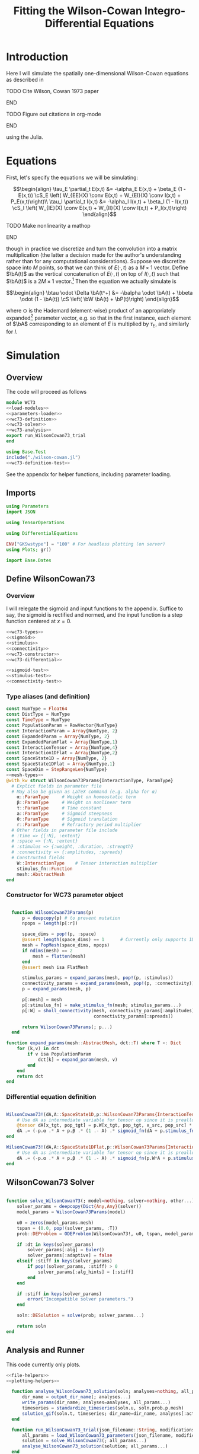 #+PROPERTY: header-args :results output :results silent :session *julia* :noweb yes
#+OPTIONS: title:nil author:nil date:nil toc:nil
#+LATEX_CLASS: article
#+LATEX_CLASS_OPTIONS: [12pt]
#+LATEX_HEADER_EXTRA: \input{\string~/Dropbox/Tex/standard_preamble.tex}
#+AUTHOR: Graham Smith
#+EMAIL: grahamas@gmail.com
#+TITLE: Fitting the Wilson-Cowan Integro-Differential Equations
#+LATEX_HEADER: \input{\string~/Dropbox/Tex/math_preamble.tex}


* Introduction

Here I will simulate the spatially one-dimensional Wilson-Cowan equations as described in
*************** TODO Cite Wilson, Cowan 1973 paper
*************** END

*************** TODO Figure out citations in org-mode
*************** END

using the Julia.

* Equations

First, let's specify the equations we will be simulating:

\[\begin{align}
\tau_E \partial_t E(x,t) &= -\alpha_E E(x,t) + \beta_E (1 - E(x,t)) \cS_E \left( W_{EE}(X) \conv E(x,t) + W_{EI}(X) \conv I(x,t) + P_E(x,t)\right)\\
\tau_I \partial_t I(x,t) &= -\alpha_I I(x,t) + \beta_I (1 - I(x,t)) \cS_I \left( W_{IE}(X) \conv E(x,t) +  W_{II}(X) \conv I(x,t) + P_I(x,t)\right)
\end{align}\]
*************** TODO Make nonlinearity a mathop
*************** END


though in practice we discretize and turn the convolution into a matrix multiplication (the latter a decision made for the author's understanding rather than for any computational considerations). Suppose we discretize space into $M$ points, so that we can think of $E(\cdot, t)$ as a $M\times 1$ vector. Define $\bA(t)$ as the vertical concatenation of $E(\cdot, t)$ on top of $I(\cdot, t)$ such that $\bA(t)$ is a $2M \times 1$ vector.[fn:1]  Then the equation we actually simulate is

\[\begin{align}
\btau \odot \Delta \bA(t^+) &= -\balpha \odot \bA(t) + \bbeta \odot (1 - \bA(t)) \cS \left( \bW \bA(t) + \bP(t)\right)
\end{align}\]

where $\odot$ is the Hademard (element-wise) product of an appropriately expanded[fn:2] parameter vector, e.g. so that in the first instance, each element of $\bA$ corresponding to an element of $E$ is multiplied by $\tau_E$, and similarly for $I$.

* Simulation
** Overview
The code will proceed as follows

#+BEGIN_SRC julia :noweb no-export :results silent :tangle wilson-cowan.jl
  module WC73
  <<load-modules>>
  <<parameters-loader>>
  <<wc73-definition>>
  <<wc73-solver>>
  <<wc73-analysis>>
  export run_WilsonCowan73_trial
  end

#+END_SRC

#+BEGIN_SRC julia :noweb no-export :tangle test_wilson-cowan.jl
using Base.Test
include("./wilson-cowan.jl")
<<wc73-definition-test>>
#+END_SRC

See the appendix for helper functions, including parameter loading.

** Imports

#+BEGIN_SRC julia :noweb-ref load-modules :results silent
  using Parameters
  import JSON

  using TensorOperations

  using DifferentialEquations

  ENV["GKSwstype"] = "100" # For headless plotting (on server)
  using Plots; gr()

  import Base.Dates
#+END_SRC

** Define WilsonCowan73
*** Overview
I will relegate the sigmoid and input functions to the appendix. Suffice to say,
the sigmoid is rectified and normed, and the input function is a step function
centered at $x=0$.

#+BEGIN_SRC julia :noweb no-export :noweb-ref wc73-definition :results silent
  <<wc73-types>>
  <<sigmoid>>
  <<stimulus>>
  <<connectivity>>
  <<wc73-constructor>>
  <<wc73-differential>>
#+END_SRC

#+BEGIN_SRC julia :noweb-ref wc73-definition-test
<<sigmoid-test>>
<<stimulus-test>>
<<connectivity-test>>
#+END_SRC

*** Type aliases (and definition)

#+BEGIN_SRC julia :noweb-ref wc73-types
  const NumType = Float64
  const DistType = NumType
  const TimeType = NumType
  const PopulationParam = RowVector{NumType}
  const InteractionParam = Array{NumType, 2}
  const ExpandedParam = Array{NumType, 2}
  const ExpandedParamFlat = Array{NumType,1}
  const InteractionTensor = Array{NumType,4}
  const Interaction1DFlat = Array{NumType,2}
  const SpaceState1D = Array{NumType, 2}
  const SpaceState1DFlat = Array{NumType,1}
  const SpaceDim = StepRangeLen{NumType}
  <<mesh-types>>
  @with_kw struct WilsonCowan73Params{InteractionType, ParamType}
    # Explict fields in parameter file
    # May also be given as LaTeX command (e.g. alpha for α)
      α::ParamType     # Weight on homeostatic term
      β::ParamType     # Weight on nonlinear term
      τ::ParamType     # Time constant
      a::ParamType     # Sigmoid steepness
      θ::ParamType     # Sigmoid translation
      r::ParamType     # Refractory period multiplier
    # Other fields in parameter file include
    # :time => {[:N], :extent}
    # :space => {:N, :extent}
    # :stimulus => {:weight, :duration, :strength}
    # :connectivity => {:amplitudes, :spreads}
    # Constructed fields
      W::InteractionType    # Tensor interaction multiplier
      stimulus_fn::Function
      mesh::AbstractMesh
  end
#+END_SRC

*** Constructor for WC73 parameter object

#+BEGIN_SRC julia :noweb-ref wc73-constructor

    function WilsonCowan73Params(p)
        p = deepcopy(p) # to prevent mutation
        npops = length(p[:r])

        space_dims = pop!(p, :space)
        @assert length(space_dims) == 1      # Currently only supports 1D
        mesh = PopMesh(space_dims, npops)
        if ndims(mesh) == 2
            mesh = flatten(mesh)
        end
        @assert mesh isa FlatMesh

        stimulus_params = expand_params(mesh, pop!(p, :stimulus))
        connectivity_params = expand_params(mesh, pop!(p, :connectivity))
        p = expand_params(mesh, p)

        p[:mesh] = mesh
        p[:stimulus_fn] = make_stimulus_fn(mesh; stimulus_params...)
        p[:W] = sholl_connectivity(mesh, connectivity_params[:amplitudes],
                                   connectivity_params[:spreads])

        return WilsonCowan73Params(; p...)
    end

  function expand_params(mesh::AbstractMesh, dct::T) where T <: Dict
      for (k,v) in dct
          if v isa PopulationParam
              dct[k] = expand_param(mesh, v)
          end
      end
      return dct
  end

#+END_SRC

*** Differential equation definition

#+BEGIN_SRC julia :noweb-ref wc73-differential

  WilsonCowan73!(dA,A::SpaceState1D,p::WilsonCowan73Params{InteractionTensor},t) = begin
      # Use dA as intermediate variable for tensor op since it is preallocated
      @tensor dA[x_tgt, pop_tgt] = p.W[x_tgt, pop_tgt, x_src, pop_src] * A[x_src, pop_src]
      dA .= (-p.α .* A + p.β .* (1 .- A) .* sigmoid_fn(dA + p.stimulus_fn(t), p.a, p.θ)) ./ p.τ
  end

  WilsonCowan73!(dA,A::SpaceState1DFlat,p::WilsonCowan73Params{Interaction1DFlat},t) = begin
      # Use dA as intermediate variable for tensor op since it is preallocated
      dA .= (-p.α .* A + p.β .* (1 .- A) .* sigmoid_fn(p.W*A + p.stimulus_fn(t), p.a, p.θ)) ./ p.τ
  end
#+END_SRC

** WilsonCowan73 Solver

#+BEGIN_SRC julia :noweb-ref wc73-solver

  function solve_WilsonCowan73(; model=nothing, solver=nothing, other...)
      solver_params = deepcopy(Dict{Any,Any}(solver))
      model_params = WilsonCowan73Params(model)

      u0 = zeros(model_params.mesh)
      tspan = (0.0, pop!(solver_params, :T))
      prob::DEProblem = ODEProblem(WilsonCowan73!, u0, tspan, model_params)

      if :dt in keys(solver_params)
          solver_params[:alg] = Euler()
          solver_params[:adaptive] = false
      elseif :stiff in keys(solver_params)
          if pop!(solver_params, :stiff) > 0
              solver_params[:alg_hints] = [:stiff]
          end
      end

      if :stiff in keys(solver_params)
          error("Incompatible solver parameters.")
      end

      soln::DESolution = solve(prob; solver_params...)

      return soln
  end

#+END_SRC

** Analysis and Runner
   This code currently only plots.
#+BEGIN_SRC julia :noweb-ref wc73-analysis
  <<file-helpers>>
  <<plotting-helpers>>

    function analyse_WilsonCowan73_solution(soln; analyses=nothing, all_params...)
        dir_name = output_dir_name(; analyses...)
        write_params(dir_name; analyses=analyses, all_params...)
        timeseries = standardize_timeseries(soln.u, soln.prob.p.mesh)
        solution_gif(soln.t, timeseries; dir_name=dir_name, analyses[:activity_gif]...)
    end

    function run_WilsonCowan73_trial(json_filename::String, modifications=nothing::Union{Dict, Void})
        all_params = load_WilsonCowan73_parameters(json_filename, modifications)
        solution = solve_WilsonCowan73(; all_params...)
        analyse_WilsonCowan73_solution(solution; all_params...)
    end

#+END_SRC

** Run Trial

Then the solution is as simple as
#+BEGIN_SRC julia :noweb-ref run-wc73-trial
run_WilsonCowan73_trial("jl_replicate_neuman.json")
#+END_SRC

#+RESULTS:
: INFO: Saved animation to /home/grahams/Dropbox/Research/simulation-73/solution.gif
: Plots.AnimatedGif("/home/grahams/Dropbox/Research/simulation-73/solution.gif")

* Appendix
** Mesh
Define a mesh type that standardizes interaction with the discretization of
space (and populations, though those are inherently discrete, as we currently
conceptualize them).
#+BEGIN_SRC julia :noweb-ref mesh-types :results silent
  <<mesh-type-defs>>
  <<mesh-constructors>>
  <<mesh-flatten>>
  <<mesh-functions>>
#+END_SRC
All meshes are subtyped from AbstractMesh. SpaceMesh contains only discretized
spatial dimensions. PopMesh contains a SpaceMesh, but also an integer indicating
the number of colocalized populations (i.e. each spatial point contains members
of each population). FlatMesh is merely a flattened representation of a PopMesh
containing only one spatial dimension. Rather than concatenating populations
along a "population dimension," the populations are concatenated along the
single spatial dimension. This is useful so that the convolution can be
implemented as a matrix multiplication, however I don't see how to extend
it. I would not have implemented it, except that's how the preceding Python
implementation worked, and I needed to have a direct comparison in order to
debug.
#+BEGIN_SRC julia :noweb-ref mesh-type-defs
  abstract type AbstractMesh end
  struct SpaceMesh <: AbstractMesh
      dims::Array{SpaceDim}
  end
  struct PopMesh <: AbstractMesh
      space::SpaceMesh
      n_pops::Integer
  end
  struct FlatMesh <: AbstractMesh
      pop_mesh::PopMesh
      FlatMesh(mesh) = ndims(mesh) != 2 ? error("cannot flatten >1D mesh.") : new(mesh)
  end
#+END_SRC

Flatten and unflatten take a PopMesh to a FlatMesh and vice versa (only if the
PopMesh has only 1D space).
#+BEGIN_SRC julia :noweb-ref mesh-flatten
  flatten(mesh::PopMesh) = FlatMesh(mesh)
  unflatten(mesh::FlatMesh) = mesh.pop_mesh
#+END_SRC

FlatMesh has no outer constructor, as it uses the more descriptive "flatten."
#+BEGIN_SRC julia :noweb-ref mesh-constructors
  function SpaceMesh(dim_dcts::Array{T}) where T <: Dict
      dims = Array{StepRangeLen}(length(dim_dcts))
      for (i, dim) in enumerate(dim_dcts)
          extent::NumType = dim[:extent]
          N::Integer = dim[:N]
          dims[i] = linspace(-(extent/2), (extent/2), N)
      end
      SpaceMesh(dims)
  end
  function PopMesh(dim_dcts::Array{T}, n_pops::Integer) where T <: Dict
      PopMesh(SpaceMesh(dim_dcts),n_pops)
  end
#+END_SRC

Numerous functions operating on meshes, including size, ndims, true_ndims,
coords, zeros, and expand_param.
#+BEGIN_SRC julia :noweb-ref mesh-functions
  import Base: size, ndims, zeros
  function size(mesh::SpaceMesh)
      return length.(mesh.dims)
  end
  function size(mesh::PopMesh)
      return (size(mesh.space)..., mesh.n_pops)
  end
  function size(mesh::FlatMesh)
      return size(mesh.pop_mesh)[1] * mesh.pop_mesh.n_pops
  end
  function ndims(mesh::AbstractMesh)
      return length(size(mesh))
  end
  function true_ndims(mesh::AbstractMesh)
      return ndims(mesh)
  end
  # true_ndims returns the "real" structure of the mesh, i.e. unflattened.
  function true_ndims(mesh::FlatMesh)
      return ndims(mesh.pop_mesh)
  end
  function coords(mesh::SpaceMesh)
      @assert ndims(mesh) == 1
      return mesh.dims[1]
  end
  function coords(mesh::PopMesh)
      @assert ndims(mesh) == 2
      return repeat(coords(mesh.space), outer=(1, mesh.n_pops))
  end
  function coords(mesh::FlatMesh)
      return repeat(coords(mesh.pop_mesh.space), outer=mesh.pop_mesh.n_pops)
  end
  function zeros(mesh::AbstractMesh)
      zeros(coords(mesh))
  end
  function expand_param(mesh::PopMesh, param::RowVector)::ExpandedParam
      space_dims = size(mesh)[1:end-1]
      return repeat(param, inner=(space_dims..., 1))
  end
  function expand_param(mesh::FlatMesh, param::RowVector)::ExpandedParamFlat
      return expand_param(mesh.pop_mesh, param)[:]
  end
#+END_SRC

** Parameter file reading
Because I originally wrote this in Python, the parameter files are JSON.
#+BEGIN_SRC julia :noweb-ref parameters-loader :results silent
  function convert_py(val::Number)
      float(val)
  end

  function convert_py(a::T) where T <: Array
      if a[1] isa Array && a[1][1] isa Number # eltype gives Any, for some reason
          return InteractionParam(vcat([convert_py(arr) for arr in a]...))
      elseif a[1] isa Dict
          return convert_py.(a)
      elseif a[1] isa Number
          return PopulationParam(convert_py.(vcat(a...))) # Python arrays are rows...
      else
          error("Unsupported parse input array of eltype $(typeof(a[1]))")
      end
  end

  convert_py(val::String) = val

  function convert_py(d::T) where T <: Dict
      # TODO: Find package that does this...
      unicode_dct = Dict(:alpha=>:α, :beta=>:β, :tau=>:τ, :theta=>:θ)
      function convert_pykey(k_sym::Symbol)
          if k_sym in keys(unicode_dct)
              return unicode_dct[k_sym]
          else
              return k_sym
          end
      end
      convert_pykey(k::String) = (convert_pykey ∘ Symbol)(k)

      return Dict(convert_pykey(k) => convert_py(v) for (k,v) in d)
  end

  function deep_merge(dct1, dct2::D) where D <: Dict
      new_dct = deepcopy(dct1)
      for k in keys(dct2)
          if k in keys(dct1)
              new_dct[k] = deep_merge(dct1[k], dct2[k])
          else
              new_dct[k] = dct2[k]
          end
      end
      return new_dct
  end
  function deep_merge(el1, el2)
      return el2
  end
  function deep_merge(el1, void::Void)
      return el1
  end
  function load_WilsonCowan73_parameters(json_filename::String, modifications::Union{Dict,Void})
      # Parse JSON with keys as symbols.
      param_dct = (convert_py ∘ JSON.parsefile)(json_filename)
      return deep_merge(param_dct, modifications)
  end

#+END_SRC

#+RESULTS:
#+begin_example
convert_py (generic function with 1 method)

parse_pykey (generic function with 1 method)

parse_pyvalue (generic function with 1 method)

parse_pyarray (generic function with 1 method)

parse_py_dict (generic function with 1 method)

load_WilsonCowan73_parameters (generic function with 1 method)
#+end_example

** Sigmoid

The sigmoid function is defined
\[\begin{align}
\sigmoid(x) = \frac{1}{1 + \exp(-a(x - \theta))}
\end{align}\]
where $a$ describes the slope's steepness and $\theta$ describes translation of the slope's center away from zero.

The current definition uses a macro. It is not clear that this is necessary, nor even advisable. However, the ParameterizedFunction automatically calculates useful quantities like the Jacobian, including with respect to the parameters themselves, and I thought I'd see if this works better. Initially I was using a provided macro that didn't seem to like function calls, so this macro was necessary. Now I doubt it's necessary and I'll probably run some tests to see if there's any performance difference in the DifferentialEquations solve.

#+BEGIN_SRC julia :noweb-ref sigmoid :results silent
  function simple_sigmoid_fn(x, a, theta)
      return @. (1 / (1 + exp(-a * (x - theta))))
  end

  function sigmoid_fn(x, a, theta)
      return max.(0, simple_sigmoid_fn(x, a, theta) .- simple_sigmoid_fn(0, a, theta))
  end
#+END_SRC

*** Test

#+BEGIN_SRC julia :noweb-ref sigmoid-test
  import WC73: simple_sigmoid_fn, sigmoid_fn
  @testset "Sigmoids" begin
      @test simple_sigmoid_fn(0,1,0) == 0.5
      @test simple_sigmoid_fn(0,1,0.5) ≈ 0.37754066879814
      @test simple_sigmoid_fn(1,1,1) == 0.5
      @test sigmoid_fn(0,1,0) == 0.0
      @test sigmoid_fn(0,1,0.5) == 0.0
      @test sigmoid_fn(1,1,1) ≈ 0.231058578630049
  end
#+END_SRC

** Connectivity
#+BEGIN_SRC julia :noweb-ref connectivity :results silent
<<connectivity-distance-matrix>>
<<connectivity-sholl-matrix>>
<<connectivity-sholl>>
#+END_SRC

#+BEGIN_SRC julia :noweb-ref connectivity-test
  @testset "Connectivity" begin
      <<connectivity-distance-matrix-test>>
      <<connectivity-sholl-matrix-test>>
      <<connectivity-sholl-test>>
  end
#+END_SRC
*** Sholl's exponential decay
We use an exponential connectivity function, inspired both by Sholl's
experimental work, and by certain theoretical considerations.
#+BEGIN_SRC julia :noweb-ref connectivity-sholl-matrix :results silent
  function sholl_matrix(amplitude::NumType, spread::NumType,
                        dist_mx::Array{NumType,2}, step_size::NumType)
      conn_mx = @. amplitude * step_size * exp(
          -abs(dist_mx / spread)
      ) / (2 * spread)
      return conn_mx
  end
#+END_SRC
The interaction between two populations is entirely characterized by this
function and its two parameters: the amplitude (weight) and the spread
(σ). The spatial step size is also a factor, but as a computational concern
rather than a fundamental one.
**** Test
#+BEGIN_SRC julia :noweb-ref connectivity-sholl-matrix-test
  import WC73: sholl_matrix, distance_matrix
  @testset "Sholl Matrix" begin
      xs = linspace(-1.0,1.0,3)
      @test all(.≈(sholl_matrix(1.0, 1.0, distance_matrix(xs), step(xs)), [0.5         0.18393972  0.06766764;
                                                 0.18393972  0.5         0.18393972;
                                                 0.06766764  0.18393972  0.5       ], atol=1e-6))
  end
#+END_SRC

*** Make matrix of all inter-point distances

#+BEGIN_SRC julia :noweb-ref connectivity-distance-matrix :results silent
  function distance_matrix(xs::SpaceDim)
      # aka Hankel, but that method isn't working in SpecialMatrices
      distance_mx = zeros(eltype(xs), length(xs), length(xs))
      for i in range(1, length(xs))
          distance_mx[:, i] = abs.(xs - xs[i])
      end
      return distance_mx'
  end
#+END_SRC

**** Test
#+BEGIN_SRC julia :noweb-ref connectivity-distance-matrix-test
  @testset "Distance Matrix" begin
      @test_skip true
  end
#+END_SRC

*** Join Sholl matrices into complete interaction tensor

#+BEGIN_SRC julia :noweb-ref connectivity-sholl :results silent
    function sholl_connectivity(mesh::PopMesh, W::Array{NumType,2}, Σ::Array{NumType,2})::InteractionTensor
        xs = mesh.space.dims[1]
        N_x = length(xs)
        N_pop = size(W)[1]
        conn_tn = zeros(N_x, N_pop, N_x, N_pop)
        for tgt_pop in range(1,N_pop)
            for src_pop in range(1,N_pop)
                conn_tn[:, tgt_pop, :, src_pop] .= sholl_matrix(W[tgt_pop, src_pop],
                              Σ[tgt_pop, src_pop], distance_matrix(xs), step(xs))
            end
        end
        return conn_tn
    end
    <<connectivity-flatten-sholl>>
#+END_SRC

**** Test
#+BEGIN_SRC julia :noweb-ref connectivity-sholl-test
   import WC73: sholl_connectivity, PopMesh, flatten
   @testset "Sholl tensor" begin
         weights = [1.0 2.0; 3.0 4.0]
         spreads = [0.1 0.2; 0.3 0.4]
         mesh = PopMesh([Dict(:N => 3, :extent => 2)], 2)
         observed = sholl_connectivity(flatten(mesh), weights, spreads)
         expected =      [  5.00000000e+00   2.26999649e-04   1.03057681e-08   5.00000000e+00   3.36897350e-02   2.26999649e-04 ;
   2.26999649e-04   5.00000000e+00   2.26999649e-04   3.36897350e-02   5.00000000e+00   3.36897350e-02 ;
   1.03057681e-08   2.26999649e-04   5.00000000e+00   2.26999649e-04   3.36897350e-02   5.00000000e+00 ;
  5.          0.17836997  0.00636317  5.          0.41042499  0.03368973 ;
  0.17836997  5.          0.17836997  0.41042499  5.          0.41042499 ;
  0.00636317  0.17836997  5.          0.03368973  0.41042499  5.         ]
         println(observed)
         @test all(.≈(observed, expected, atol=1e-6))
   end
#+END_SRC
*** Flatten 1-space-D Sholl tensor
In the two population case, flattening the tensor and using matrix
multiplication is 3x faster.
#+BEGIN_SRC julia :noweb-ref connectivity-flatten-sholl
  function sholl_connectivity(mesh::FlatMesh, args...)
      sholl_connectivity(unflatten(mesh), args...) |> flatten_sholl
  end
  function flatten_sholl(tensor)::Interaction1DFlat
      N_x, N_p = size(tensor)[1:2]
      @assert N_p < N_x
      @assert size(tensor) == (N_x, N_p, N_x, N_p)
      flat = zeros(eltype(tensor), N_x*N_p, N_x*N_p)
      for i in 1:N_p
          for j in 1:N_p
              flat[(1:N_x)+((i-1)*N_x), (1:N_x)+((j-1)*N_x)] = tensor[:,i,:,j]
          end
      end
      return flat
  end
#+END_SRC

** Stimulus

The stimulus returned is a function of time.

#+BEGIN_SRC julia :noweb-ref stimulus :results silent
  function make_stimulus_fn(mesh; name=nothing, args...)
      stimulus_factories = Dict(
          "smooth_bump" => smooth_bump_factory,
          "sharp_bump" => sharp_bump_factory
      )
      return stimulus_factories[name](mesh; args...)
  end
#+END_SRC

#+BEGIN_SRC julia :noweb-ref stimulus-test
  @testset "Stimulus" begin
      @test_skip true
  end
#+END_SRC

*** Smooth bump (like Gaussian)
The smooth bump is a smooth approximation of the sharp impulse defined
elsewhere. It is smooth in both time and space. It is constructed essentially
from three sigmoids: Two coplanar in space, and one orthogonal to those in
time. The two in space describe a bump: up one sigmoid, then down a negative
sigmoid. The one in time describes the decay of that bump.

This stimulus has the advantages of being 1) differentiable, and 2) more
realistic. The differentiabiilty may be useful for the automatic solvers that
Julia has, which can try to automatically differentiate the mutation function
in order to improve the solving.
#+BEGIN_SRC julia :noweb-ref stimulus :results silent
  function make_smooth_bump_frame(mesh_coords::Array{DistType}, width::DistType, strength::NumType, steepness::NumType)
      @. strength * (simple_sigmoid_fn(mesh_coords, steepness, -width/2) - simple_sigmoid_fn(mesh_coords, steepness, width/2))
  end

  function smooth_bump_factory(mesh::AbstractMesh;
                               width=nothing, strength=nothing, duration=nothing,
                               steepness=nothing)
      # WARNING: Defaults are ugly; Remove when possible.
      on_frame = make_smooth_bump_frame(coords(mesh), width, strength, steepness)
      return (t) -> @. on_frame * (1 - simple_sigmoid_fn(t, steepness, duration))
  end
#+END_SRC

*** Sharp bump (Heaviside)
The "sharp bump" is the usual theoretical impulse: Binary in both time and
space. On, then off.
#+BEGIN_SRC julia :noweb-ref stimulus :results silent
  function make_sharp_bump_frame(mesh::PopMesh, width::DistType, strength::NumType)
      mesh_coords = coords(mesh)
      frame = zeros(mesh_coords)
      mid_point = 0     # half length, half width
      half_width = width / 2      # using truncated division
      xs = mesh_coords[:,1]   # Assumes all pops have same mesh_coords
      start_dx = find(xs .>= mid_point - half_width)[1]
      stop_dx = find(xs .<= mid_point + half_width)[end]
      frame[start_dx:stop_dx,:] = strength
      return frame
  end
  function make_sharp_bump_frame(mesh::FlatMesh, args...)
      structured_frame = make_sharp_bump_frame(mesh.pop_mesh, args...)
      flat_frame = structured_frame[:] # Works because FlatMesh must have 1D PopMesh
      return flat_frame
  end
  function sharp_bump_factory(mesh; width=nothing, strength=nothing, duration=nothing)
          # WARNING: Defaults are ugly; Remove when possible.
      on_frame = make_sharp_bump_frame(mesh, width, strength)
      off_frame = zeros(on_frame)
      return (t) -> (t <= duration) ? on_frame : off_frame
  end
#+END_SRC
*** Visualisation function
Old code, not currently in use.

Plots the step stimulus in time and space.
#+BEGIN_SRC julia :noweb-ref visualise-step-stimulus :results graphics
  function visualize_step_stimulus(; N_x=500, x_extent=3, width=2, strength=3, duration=4, N_t=700,
  let N_x=500, x_extent=3, width=2, strength=3, duration=4, N_t=700, t_extent=7
      global xs = linspace(-x_extent, x_extent, N_x)
      global on_frame = make_input_frame(xs, width, strength)
      global ts = linspace(0, t_extent, N_t)
      global val = zeros(Float64, N_x, N_t)
      for (i,t) in enumerate(ts)
	  val[:,i] = @step_input(t, on_frame, duration)
      end
  end
  x_grid = repeat(xs, outer=(1, length(ts)));
  t_grid = repeat(ts', outer=(length(xs),1));
  #pyplot()
  #Plots.surface(x_grid, t_grid, val)
  gr()
  Plots.surface(val)
#+END_SRC

** Plotting
Plotting helper functions.
#+BEGIN_SRC julia :noweb-ref plotting-helpers

  function standardize_timeseries(timeseries, mesh::AbstractMesh)
      # Join array of arrays into matrix Other Dims x Time
      cat(true_ndims(mesh)+1, [standardize_frame(frame, mesh) for frame in timeseries]...)
  end
  function standardize_frame(frame, mesh::FlatMesh)
      reshape(frame, size(mesh.pop_mesh))
  end
  function standardize_frame(frame, mesh::PopMesh)
      frame # The PopMesh shape is the standard.
  end


    function solution_gif(t, timeseries::Array{NumType,3}; dir_name="", file_name="solution.gif",
                          disable=0, subsample=1, fps=15)
        if disable != 0
            return
        end
        max_activity = maximum(timeseries, (1,2,3))[1] # I don't know why this index is here.
        min_activity = minimum(timeseries, (1,2,3))[1]
        subsample = floor(Int, subsample)
        anim = @animate for i in 1:subsample:length(t)
            plot([timeseries[:,1,i], timeseries[:,2,i]], ylim=(min_activity, max_activity), title="t=$(t[i])")
        end
        save_path = joinpath(dir_name, file_name)
        @safe_write(save_path, gif(anim, save_path, fps=fps))
    end

#+END_SRC
** File output
Helper functions for writing out results.
#+BEGIN_SRC julia :noweb-ref file-helpers

  macro safe_write(path, writer)
      quote
	  if !(isfile($(esc(path))))
	      $(esc(writer))
	  else
	      warn("Tried to write existing file: $(esc(path))")
	  end
      end
  end

  function output_dir_name(; root=nothing, simulation_name=nothing, other...)
      now = Dates.format(Dates.now(), "yyyy-mm-ddTHH:MM:SS.s")
      dir_name = joinpath(root, simulation_name, now)
      mkpath(dir_name)
      return dir_name
  end

  function write_params(dir_name; params...)
      save_path = joinpath(dir_name, "parameters.json")
      @safe_write(save_path, write(save_path, JSON.json(params)))
  end

#+END_SRC
* Footnotes

[fn:2] Under the tensor notation, this is merely broadcasting.

[fn:1] It will be more natural (and likely extensible) to concatenate along the second dimension, as done in the previous Python implementation. Here I restrict myself to vertical concatenation to avoid muddling things with the introduction of tensor multiplication and Einstein notation.
